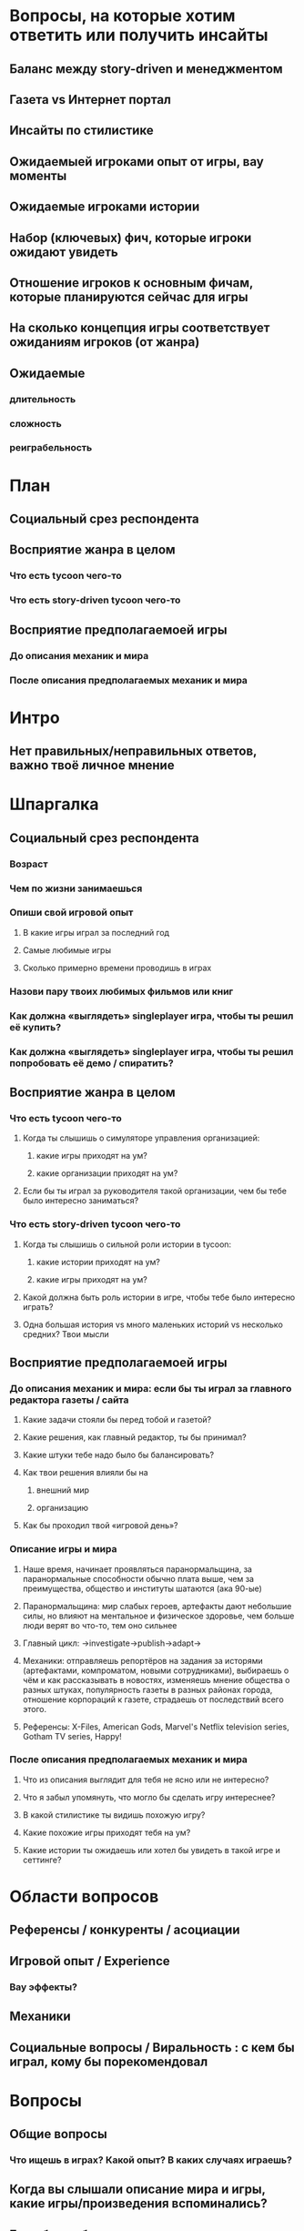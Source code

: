 
* Вопросы, на которые хотим ответить или получить инсайты

** Баланс между story-driven и менеджментом

** Газета vs Интернет портал

** Инсайты по стилистике

** Ожидаемыей игроками опыт от игры, вау моменты

** Ожидаемые игроками истории

** Набор (ключевых) фич, которые игроки ожидают увидеть

** Отношение игроков к основным фичам, которые планируются сейчас для игры

** На сколько концепция игры соответствует ожиданиям игроков (от жанра)

** Ожидаемые

*** длительность

*** сложность

*** реиграбельность

* План

** Социальный срез респондента

** Восприятие жанра в целом

*** Что есть tycoon чего-то

*** Что есть story-driven tycoon чего-то

** Восприятие предполагаемоей игры

*** До описания механик и мира

*** После описания предполагаемых механик и мира

* Интро

** Нет правильных/неправильных ответов, важно твоё личное мнение

* Шпаргалка

** Социальный срез респондента

*** Возраст

*** Чем по жизни занимаешься

*** Опиши свой игровой опыт

**** В какие игры играл за последний год

**** Самые любимые игры

**** Сколько примерно времени проводишь в играх

*** Назови пару твоих любимых фильмов или книг

*** Как должна «выглядеть» singleplayer игра, чтобы ты решил её купить?

*** Как должна «выглядеть» singleplayer игра, чтобы ты решил попробовать её демо / спиратить?

** Восприятие жанра в целом

*** Что есть tycoon чего-то

**** Когда ты слышишь о симуляторе управления организацией:

***** какие игры приходят на ум?

***** какие организации приходят на ум?

**** Если бы ты играл за руководителя такой организации, чем бы тебе было интересно заниматься?

*** Что есть story-driven tycoon чего-то

**** Когда ты слышишь о сильной роли истории в tycoon:

***** какие истории приходят на ум?

***** какие игры приходят на ум?

**** Какой должна быть роль истории в игре, чтобы тебе было интересно играть?

**** Одна большая история vs много маленьких историй vs несколько средних? Твои мысли

** Восприятие предполагаемоей игры

*** До описания механик и мира: если бы ты играл за главного редактора газеты / сайта

**** Какие задачи стояли бы перед тобой и газетой?

**** Какие решения, как главный редактор, ты бы принимал?

**** Какие штуки тебе надо было бы балансировать?

**** Как твои решения влияли бы на

***** внешний мир

***** организацию

**** Как бы проходил твой «игровой день»?

*** Описание игры и мира

**** Наше время, начинает проявляться паранормальщина, за паранормальные способности обычно плата выше, чем за преимущества, общество и институты шатаются (ака 90-ые)

**** Паранормальщина: мир слабых героев, артефакты дают небольшие силы, но влияют на ментальное и физическое здоровье, чем больше люди верят во что-то, тем оно сильнее

**** Главный цикл: ->investigate->publish->adapt->

**** Механики: отправляешь репортёров на задания за исторями (артефактами, компроматом, новыми сотрудниками), выбираешь о чём и как рассказывать в новостях, изменяешь мнение общества о разных штуках, популярность газеты в разных районах города, отношение корпораций к газете, страдаешь от последствий всего этого.

**** Референсы: X-Files, American Gods, Marvel's Netflix television series, Gotham TV series, Happy!

*** После описания предполагаемых механик и мира

**** Что из описания выглядит для тебя не ясно или не интересно?

**** Что я забыл упомянуть, что могло бы сделать игру интереснее?

**** В какой стилистике ты видишь похожую игру?

**** Какие похожие игры приходят тебя на ум?

**** Какие истории ты ожидаешь или хотел бы увидеть в такой игре и сеттинге?

* Области вопросов

** Референсы / конкуренты / асоциации

** Игровой опыт / Experience

*** Вау эффекты?

** Механики

** Социальные вопросы / Виральность : с кем бы играл, кому бы порекомендовал

* Вопросы

** Общие вопросы

*** Что ищешь в играх? Какой опыт? В каких случаях играешь?

** Когда вы слышали описание мира и игры, какие игры/произведения вспоминались?

** Если бы вы были главным редактором, каких целей вам было бы интересно достичь?

** Если бы вы играли в игру совместно с кем-то

*** Кто бы это мог быть?

*** Какую роль бы ты ему дал?

*** Как бы вы взаимодействовали?

** Если вы играли в игру, когда это было бы, сколько времени, на чём?

** Если смотреть на абстрактную игру от лица редактора новостного агентсва

*** Чем по-вашему должен заниматься главные редактор в игре?

*** В какой пропорции эти занятия должны быть?

*** Опишите подготовку выпуска газеты

** ТУДУ: доля истории vs доля управления ресурсами

** ТУДУ: Бумажная газета vs Интернет портал

** ТУДУ: за сколько было бы комформтно пройти игровую сессию?

** ТУДУ: реиграбельность, сколько бы хотели потратить времени на всю игру?

** ТУДУ: реализм vs фантазия

*** на сколько нереалистичной должна быть история?

*** на сколько глобальной?

** ТУДУ: Предпочитаемая эстетика? комиксы, реалистичность, 2д/3д?

** Игровой опыт:

*** запомнившаяся история в таких играх

*** запомнившийся момент в похожих играх или произведениях

*** Самая впечатлившая тебя долгосрочная игровая механика

** Вы бы хотели видеть менеджер новостного агенства с упором на...

** ТУДУ: Истории, с которыми можно столкнуться редактору

** Какие крутые фичи вы бы могли придумать для такой игры?

** Инклюзивность?

* Notes

** В какие игры на PC играл за последний год?

** В какие менеджеры на PC играл за последний год?

** How much effort did you put into playing the game?

* ТУДУ

** Разбить опрос на части

*** До описания игры

*** После описания игры

** => Сделать мета-план опроса

** Вопросы по бартлу?

** Вопросы на упорядочивание (по приоритету, по интересности, etc).

** Woman vs Man

** English

** Вопросы по сюжетам/историям

*** Какую историю вам было бы интересно пережить

*** Какие сюжетные ходы считаете неинтересными? Интересными?

** Завершающие вопросы

*** Описанная игра выглядит релевантной для вас?

*** Описанная игра выглядит ценной для вас?

*** Что думаете об описанной игре?

*** Мне интересно посмотреть, во что превратится описанная игра

*** Мне было бы интересно узнать больше о мире игры

** Примеры вопросов

*** Как ты делаешь это или то

*** Что ты чувствуешь, когда это или то

*** Твоё любимое это или то

** Нужно сконцентрироваться на вопросах о главных фичах/аспектах игры

** Как часто играешь в игры?

** Как часто покупаешь игры?

** Сколько игр в год играешь?
